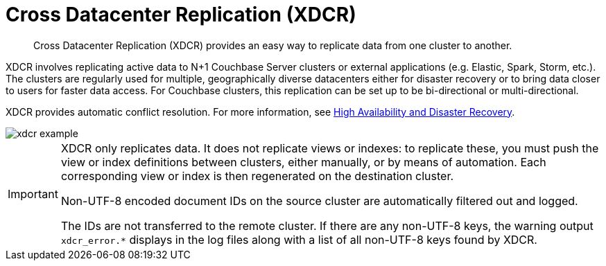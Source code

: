 = Cross Datacenter Replication (XDCR)

[abstract]
Cross Datacenter Replication (XDCR) provides an easy way to replicate data from one cluster to another.

XDCR involves replicating active data to N+1 Couchbase Server clusters or external applications (e.g.
Elastic, Spark, Storm, etc.).
The clusters are regularly used for multiple, geographically diverse datacenters either for disaster recovery or to bring data closer to users for faster data access.
For Couchbase clusters, this replication can be set up to be bi-directional or multi-directional.

XDCR provides automatic conflict resolution.
For more information, see xref:ha-dr:ha-dr-intro.adoc[High Availability and Disaster Recovery].

image::xdcr-example.png[]

[IMPORTANT]
====
XDCR only replicates data. It does not replicate views or indexes: to replicate these, you must push the view or index definitions between clusters, either manually, or by means of automation.
Each corresponding view or index is then regenerated on the destination cluster.

Non-UTF-8 encoded document IDs on the source cluster are automatically filtered out and logged.

The IDs are not transferred to the remote cluster.
If there are any non-UTF-8 keys, the warning output `xdcr_error.*` displays in the log files along with a list of all non-UTF-8 keys found by XDCR.
====
